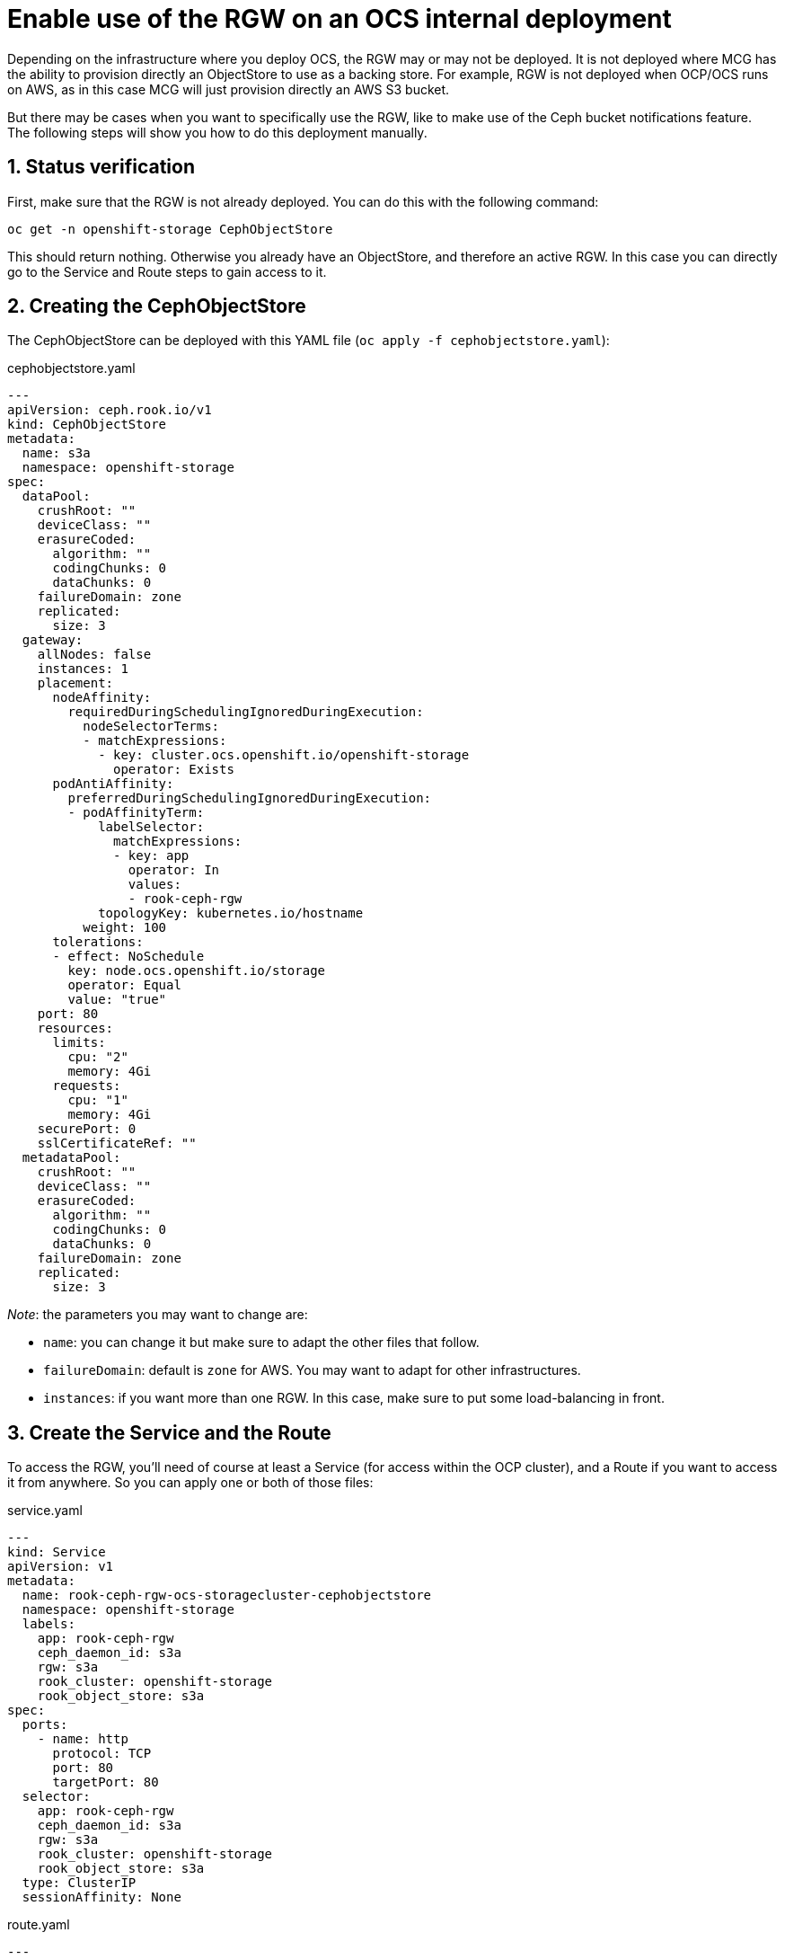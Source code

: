 = Enable use of the RGW on an OCS internal deployment
// :toc: right
// :toclevels: 3
:icons: font
:source-highlighter: pygments
:source-language: shell
:numbered:
// Activate experimental attribute for Keyboard Shortcut keys
:experimental:

Depending on the infrastructure where you deploy OCS, the RGW may or may not be deployed. It is not deployed where MCG has the ability to provision directly an ObjectStore to use as a backing store. For example, RGW is not deployed when OCP/OCS runs on AWS, as in this case MCG will just provision directly an AWS S3 bucket. +

But there may be cases when you want to specifically use the RGW, like to make use of the Ceph bucket notifications feature. +
The following steps will show you how to do this deployment manually.

== Status verification

First, make sure that the RGW is not already deployed. You can do this with the following command:

[source, execute]
----
oc get -n openshift-storage CephObjectStore
----

This should return nothing. Otherwise you already have an ObjectStore, and therefore an active RGW. In this case you can directly go to the Service and Route steps to gain access to it.

== Creating the CephObjectStore

The CephObjectStore can be deployed with this YAML file (`oc apply -f cephobjectstore.yaml`):

.cephobjectstore.yaml
[source, yaml]
----
---
apiVersion: ceph.rook.io/v1
kind: CephObjectStore
metadata:
  name: s3a
  namespace: openshift-storage
spec:
  dataPool:
    crushRoot: ""
    deviceClass: ""
    erasureCoded:
      algorithm: ""
      codingChunks: 0
      dataChunks: 0
    failureDomain: zone
    replicated:
      size: 3
  gateway:
    allNodes: false
    instances: 1
    placement:
      nodeAffinity:
        requiredDuringSchedulingIgnoredDuringExecution:
          nodeSelectorTerms:
          - matchExpressions:
            - key: cluster.ocs.openshift.io/openshift-storage
              operator: Exists
      podAntiAffinity:
        preferredDuringSchedulingIgnoredDuringExecution:
        - podAffinityTerm:
            labelSelector:
              matchExpressions:
              - key: app
                operator: In
                values:
                - rook-ceph-rgw
            topologyKey: kubernetes.io/hostname
          weight: 100
      tolerations:
      - effect: NoSchedule
        key: node.ocs.openshift.io/storage
        operator: Equal
        value: "true"
    port: 80
    resources:
      limits:
        cpu: "2"
        memory: 4Gi
      requests:
        cpu: "1"
        memory: 4Gi
    securePort: 0
    sslCertificateRef: ""
  metadataPool:
    crushRoot: ""
    deviceClass: ""
    erasureCoded:
      algorithm: ""
      codingChunks: 0
      dataChunks: 0
    failureDomain: zone
    replicated:
      size: 3
----

_Note_: the parameters you may want to change are:

- `name`: you can change it but make sure to adapt the other files that follow.
- `failureDomain`: default is `zone` for AWS. You may want to adapt for other infrastructures.
- `instances`: if you want more than one RGW. In this case, make sure to put some load-balancing in front.

== Create the Service and the Route

To access the RGW, you'll need of course at least a Service (for access within the OCP cluster), and a Route if you want to access it from anywhere. So you can apply one or both of those files:

.service.yaml
[source, yaml]
----
---
kind: Service
apiVersion: v1
metadata:
  name: rook-ceph-rgw-ocs-storagecluster-cephobjectstore
  namespace: openshift-storage
  labels:
    app: rook-ceph-rgw
    ceph_daemon_id: s3a
    rgw: s3a
    rook_cluster: openshift-storage
    rook_object_store: s3a
spec:
  ports:
    - name: http
      protocol: TCP
      port: 80
      targetPort: 80
  selector:
    app: rook-ceph-rgw
    ceph_daemon_id: s3a
    rgw: s3a
    rook_cluster: openshift-storage
    rook_object_store: s3a
  type: ClusterIP
  sessionAffinity: None
----

.route.yaml
[source, yaml]
----
---
kind: Route
apiVersion: route.openshift.io/v1
metadata:
  name: rgw
  namespace: openshift-storage
  labels:
    app: rook-ceph-rgw
    ceph_daemon_id: s3a
    rgw: s3a
    rook_cluster: openshift-storage
    rook_object_store: s3a
spec:
  to:
    kind: Service
    name: rook-ceph-rgw-s3a
    weight: 100
  port:
    targetPort: http
  wildcardPolicy: None
----

The Service or the Route you have created are the endpoints that you can use in your application or code that connects to Object Storage.

== Ceph toolbox

As the Ceph dashboard is not available with OCS for an internal deployment, you have to interact direcly with the RGW to create S3 users who will then be able to connect using the S3 API (through s3cmd, boto3 library, any S3-compatible tool...). +

To create a S3 user, first start a Ceph toolbox to use the radosgw-admin utility using the following command:

[source, execute]
----
 oc patch OCSInitialization ocsinit -n openshift-storage --type json --patch  '[{ "op": "replace", "path": "/spec/enableCephTools", "value": true }]'
----

== Create a S3 user

=== Method 1
To create a new S3 user interactively, log into the Ceph toolbox using the command below:

[source, execute]
----
oc rsh -n openshift-storage $(oc get pods -n openshift-storage | grep rook-ceph-tools | grep Running | awk '{print $1}')
----

Create a S3 user using the following command:
[source, execute]
----
radosgw-admin user create --display-name="Your user" --uid=your-user
----

The output of the command will give you all the details for the newly create user, especially this part:

[source, json]
----
{
  "user": "your-user",
  "access_key": "XXXXXXXXXXXXXXXX",
  "secret_key": "XXXXXXXXXXXXXXXXXXXXXXXXXXXXXXXXXXX"
}
----

=== Method 2

To be honest, it's the same as the previous one, but in one line...
[source, execute]
----
oc exec -n openshift-storage $(oc get pods -n openshift-storage | grep rook-ceph-tools | grep Running | awk '{print $1}') -- radosgw-admin user create --uid="<user-name>" --display-name="<Display Name>"
----

